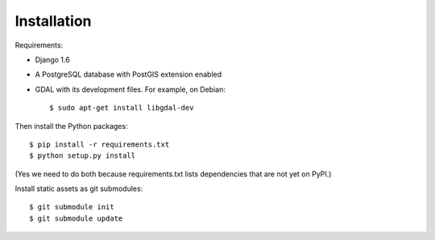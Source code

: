 Installation
============


Requirements:

* Django 1.6
* A PostgreSQL database with PostGIS extension enabled
* GDAL with its development files. For example, on Debian::

    $ sudo apt-get install libgdal-dev

Then install the Python packages::

    $ pip install -r requirements.txt
    $ python setup.py install

(Yes we need to do both because requirements.txt lists dependencies that are
not yet on PyPI.)

Install static assets as git submodules::

    $ git submodule init
    $ git submodule update
